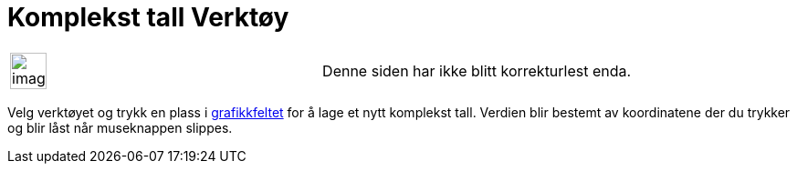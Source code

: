 = Komplekst tall Verktøy
:page-en: tools/Complex_Number
ifdef::env-github[:imagesdir: /nb/modules/ROOT/assets/images]

[width="100%",cols="50%,50%",]
|===
a|
image:Ambox_content.png[image,width=40,height=40]

|Denne siden har ikke blitt korrekturlest enda.
|===

Velg verktøyet og trykk en plass i xref:/Grafikkfelt.adoc[grafikkfeltet] for å lage et nytt komplekst tall. Verdien blir
bestemt av koordinatene der du trykker og blir låst når museknappen slippes.
